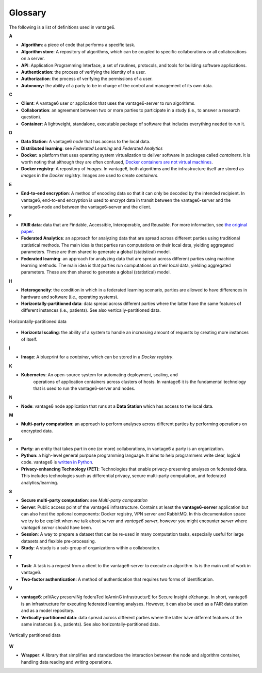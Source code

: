Glossary
========

The following is a list of definitions used in vantage6.

**A**

-  **Algorithm**: a piece of code that performs a specific task.
-  **Algorithm store**: A repository of algorithms, which can be coupled to specific
   collaborations or all collaborations on a server.
-  **API**: Application Programming Interface, a set of routines, protocols, and tools
   for building software applications.
-  **Authentication**: the process of verifying the identity of a user.
-  **Authorization**: the process of verifying the permissions of a user.
-  **Autonomy:** the ability of a party to be in charge of the control and management of
   its own data.

**C**

-  **Client**: A vantage6 user or application that uses the vantage6-server to run
   algorithms.
-  **Collaboration**: an agreement between two or more parties to participate in a study
   (i.e., to answer a research question).
-  **Container**: A lightweight, standalone, executable package of software that
   includes everything needed to run it.

**D**

-  **Data Station**: A vantage6 *node* that has access to the local data.
-  **Distributed learning**: see *Federated Learning* and *Federated Analytics*
-  **Docker:** a platform that uses operating system virtualization to deliver software
   in packages called *containers*. It is worth noting that although they are often
   confused, `Docker containers are not virtual machines <https://www.docker.com/blog/containers-are-not-vms/>`__.
-  **Docker registry**: A repository of *images*. In vantage6, both algorithms and
   the infrastructure itself are stored as *images* in the *Docker registry*. Images
   are used to create *containers*.

**E**

-  **End-to-end encryption**: A method of encoding data so that it can only be decoded
   by the intended recipient. In vantage6, end-to-end encryption is used to encrypt
   data in transit between the vantage6-server and the vantage6-node and between
   the vantage6-server and the client.

**F**

-  **FAIR data**: data that are Findable, Accessible, Interoperable, and
   Reusable. For more information, see `the original
   paper <https://www.nature.com/articles/sdata201618.pdf?origin=ppub>`__.
-  **Federated Analytics**: an approach for analyzing data that are
   spread across different parties using traditional statistical methods. The main
   idea is that parties run computations on their local data, yielding aggregated
   parameters. These are then shared to generate a global (statistical) model.
-  **Federated learning**: an approach for analyzing data that are
   spread across different parties using machine learning methods. The main
   idea is that parties run computations on their local data, yielding
   aggregated parameters. These are then shared to generate a global (statistical)
   model.

**H**

-  **Heterogeneity**: the condition in which in a federated learning scenario, parties
   are allowed to have differences in hardware and software (i.e., operating systems).
-  **Horizontally-partitioned data**: data spread across different parties where the
   latter have the same features of different instances (i.e., patients). See also
   vertically-partitioned data.

.. figure:: /images/horizontal_partition.png
   :alt: Horizontally partitioned data
   :align: center

   Horizontally-partitioned data

-  **Horizontal scaling**: the ability of a system to handle an increasing amount of
   requests by creating more instances of itself.

**I**

- **Image**: A blueprint for a *container*, which can be stored in a *Docker registry*.

**K**

- **Kubernetes**: An open-source system for automating deployment, scaling, and
   operations of application containers across clusters of hosts. In vantage6 it is the
   fundamental technology that is used to run the vantage6-server and nodes.

**N**

-  **Node**: vantage6 node application that runs at a **Data Station** which has access
   to the local data.

**M**

-  **Multi-party computation**: an approach to perform analyses across
   different parties by performing operations on encrypted data.

**P**

-  **Party**: an entity that takes part in one (or more) collaborations, in vantage6
   a party is an organization.
-  **Python**: a high-level general purpose programming language. It
   aims to help programmers write clear, logical code. vantage6 is
   `written in Python <https://github.com/vantage6/vantage6>`__.
-  **Privacy-enhancing Technology (PET)**: Technologies that enable privacy-preserving
   analyses on federated data. This includes technologies such as differential
   privacy, secure multi-party computation, and federated analytics/learning.

**S**

-  **Secure multi-party computation**: see *Multi-party computation*
-  **Server**: Public access point of the vantage6 infrastructure. Contains at
   least the **vantage6-server** application but can also host the optional
   components: Docker registry, VPN server and RabbitMQ. In this documentation
   space we try to be explicit when we talk about *server* and
   *vantage6 server*, however you might encounter *server* where
   *vantage6 server* should have been.
-  **Session**: A way to prepare a dataset that can be re-used in many computation
   tasks, especially useful for large datasets and flexible pre-processing.
-  **Study**: A study is a sub-group of organizations within a collaboration.

**T**

-  **Task**: A task is a request from a client to the vantage6-server to execute an
   algorithm. Is is the main unit of work in vantage6.
-  **Two-factor authentication**: A method of authentication that requires two
   forms of identification.


**V**

-  **vantage6**: priVAcy preserviNg federaTed leArninG infrastructurE
   for Secure Insight eXchange. In short, vantage6 is an infrastructure
   for executing federated learning analyses. However, it can also be
   used as a FAIR data station and as a model repository.
-  **Vertically-partitioned data**: data spread across different parties
   where the latter have different features of the same instances (i.e.,
   patients). See also horizontally-partitioned data.

.. figure:: /images/vertical_partition.png
   :alt: Vertically partitioned data
   :align: center

   Vertically partitioned data

**W**

-  **Wrapper**: A library that simplifies and standardizes the interaction between the
   node and algorithm container, handling data reading and writing operations.

.. todo Add references to sections of the docs where to find info on them